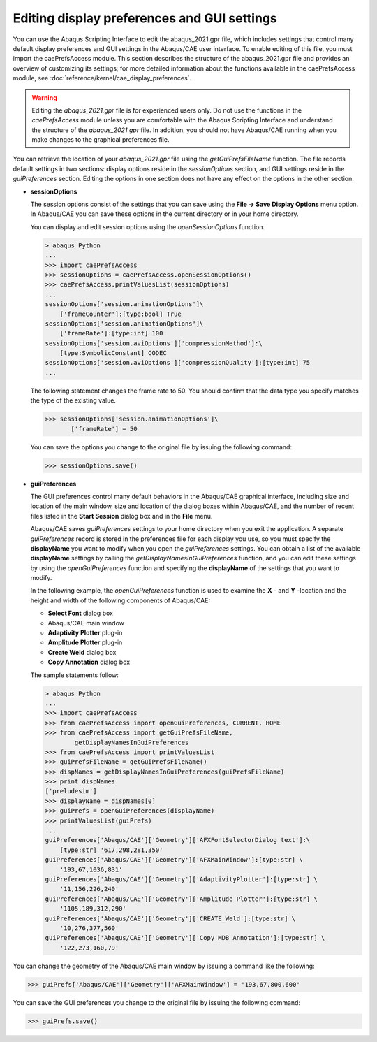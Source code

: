 ============================================
Editing display preferences and GUI settings
============================================

You can use the Abaqus Scripting Interface to edit the abaqus_2021.gpr file, which includes settings that control many default display preferences and GUI settings in the Abaqus/CAE user interface. To enable editing of this file, you must import the caePrefsAccess module. This section describes the structure of the abaqus_2021.gpr file and provides an overview of customizing its settings; for more detailed information about the functions available in the caePrefsAccess module, see :doc:`reference/kernel/cae_display_preferences`.

.. warning::
    Editing the `abaqus_2021.gpr` file is for experienced users only. Do not use the functions in the `caePrefsAccess` module unless you are comfortable with the Abaqus Scripting Interface and understand the structure of the `abaqus_2021.gpr` file. In addition, you should not have Abaqus/CAE running when you make changes to the graphical preferences file.

You can retrieve the location of your `abaqus_2021.gpr` file using the `getGuiPrefsFileName` function. The file records default settings in two sections: display options reside in the `sessionOptions` section, and GUI settings reside in the `guiPreferences` section. Editing the options in one section does not have any effect on the options in the other section.

- **sessionOptions**

  The session options consist of the settings that you can save using the **File -> Save Display Options** menu option. In Abaqus/CAE you can save these options in the current directory or in your home directory.
  
  You can display and edit session options using the `openSessionOptions` function.

  .. code-block:: python

      > abaqus Python
      ...
      >>> import caePrefsAccess 
      >>> sessionOptions = caePrefsAccess.openSessionOptions()
      >>> caePrefsAccess.printValuesList(sessionOptions)
      ...
      sessionOptions['session.animationOptions']\
          ['frameCounter']:[type:bool] True
      sessionOptions['session.animationOptions']\
          ['frameRate']:[type:int] 100
      sessionOptions['session.aviOptions']['compressionMethod']:\
          [type:SymbolicConstant] CODEC
      sessionOptions['session.aviOptions']['compressionQuality']:[type:int] 75
      ...

  The following statement changes the frame rate to 50. You should confirm that the data type you specify matches the type of the existing value.

  .. code-block:: python

      >>> sessionOptions['session.animationOptions']\
             ['frameRate'] = 50

  You can save the options you change to the original file by issuing the following command:

  .. code-block:: python

      >>> sessionOptions.save()

- **guiPreferences**

  The GUI preferences control many default behaviors in the Abaqus/CAE graphical interface, including size and location of the main window, size and location of the dialog boxes within Abaqus/CAE, and the number of recent files listed in the **Start Session** dialog box and in the **File** menu.

  Abaqus/CAE saves `guiPreferences` settings to your home directory when you exit the application. A separate `guiPreferences` record is stored in the preferences file for each display you use, so you must specify the **displayName** you want to modify when you open the `guiPreferences` settings. You can obtain a list of the available **displayName** settings by calling the `getDisplayNamesInGuiPreferences` function, and you can edit these settings by using the `openGuiPreferences` function and specifying the **displayName** of the settings that you want to modify.

  In the following example, the `openGuiPreferences` function is used to examine the **X** - and **Y** -location and the height and width of the following components of Abaqus/CAE:

  - **Select Font** dialog box
  - Abaqus/CAE main window
  - **Adaptivity Plotter** plug-in
  - **Amplitude Plotter** plug-in
  - **Create Weld** dialog box
  - **Copy Annotation** dialog box

  The sample statements follow:

  .. code-block:: python

      > abaqus Python
      ...
      >>> import caePrefsAccess 
      >>> from caePrefsAccess import openGuiPreferences, CURRENT, HOME
      >>> from caePrefsAccess import getGuiPrefsFileName, 
              getDisplayNamesInGuiPreferences 
      >>> from caePrefsAccess import printValuesList 
      >>> guiPrefsFileName = getGuiPrefsFileName()
      >>> dispNames = getDisplayNamesInGuiPreferences(guiPrefsFileName)
      >>> print dispNames 
      ['preludesim']
      >>> displayName = dispNames[0]
      >>> guiPrefs = openGuiPreferences(displayName)
      >>> printValuesList(guiPrefs)
      ...
      guiPreferences['Abaqus/CAE']['Geometry']['AFXFontSelectorDialog text']:\
          [type:str] '617,298,281,350'
      guiPreferences['Abaqus/CAE']['Geometry']['AFXMainWindow']:[type:str] \
          '193,67,1036,831'
      guiPreferences['Abaqus/CAE']['Geometry']['AdaptivityPlotter']:[type:str] \
          '11,156,226,240'
      guiPreferences['Abaqus/CAE']['Geometry']['Amplitude Plotter']:[type:str] \
          '1105,189,312,290'
      guiPreferences['Abaqus/CAE']['Geometry']['CREATE_Weld']:[type:str] \
          '10,276,377,560'
      guiPreferences['Abaqus/CAE']['Geometry']['Copy MDB Annotation']:[type:str] \
          '122,273,160,79'

You can change the geometry of the Abaqus/CAE main window by issuing a command like the following:

.. code-block:: python

    >>> guiPrefs['Abaqus/CAE']['Geometry']['AFXMainWindow'] = '193,67,800,600'

You can save the GUI preferences you change to the original file by issuing the following command:

.. code-block:: python

    >>> guiPrefs.save()

